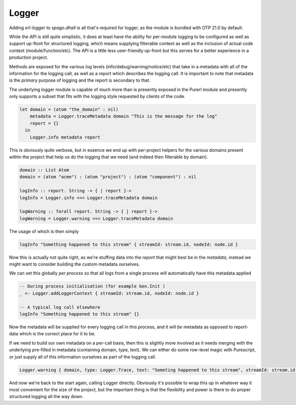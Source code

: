 Logger
======

Adding *erl-logger* to *spago.dhall* is all that's required for logger, as the module is bundled with OTP 21.0 by default.

While the API is still quite simplistic, it does at least have the ability for per-module logging to be configured as well as support up-ftont for structured logging, which means supplying filterable context as well as the inclusion of actual code context (module/function/etc). The API is a little less user-friendly up-front but this serves for a better experience in a production project.

Methods are exposed for the various log levels (info/debug/warning/notice/etc) that take in a metadata with all of the information for the logging call, as well as a report which describes the logging call. It is important to note that metadata is the *primary* purpose of logging and the report is secondary to that.

The underlying logger module is capable of much more than is presently exposed in the Purerl module and presently only supports a subset that fits with the logging style requested by clients of the code.

.. code-block:: haskell

  let domain = (atom "the_domain" : nil)
      metadata = Logger.traceMetadata domain "This is the message for the log"
      report = {}
    in
      Logger.info metadata report


This is obviously quite verbose, but in essence we end up with per-project helpers for the various domains present within the project that help us do the logging that we need (and indeed then filterable by domain).

.. code-block:: haskell

  domain :: List Atom
  domain = (atom "acme") : (atom "project") : (atom "component") : nil

  logInfo :: report. String -> { | report }-> 
  logInfo = Logger.info <<< Logger.traceMetadata domain

  logWarning :: forall report. String -> { | report }-> 
  logWarning = Logger.warning <<< Logger.traceMetadata domain


The usage of which is then simply

.. code-block:: haskell

  logInfo "Something happened to this stream" { streamId: stream.id, nodeId: node.id }

Now this is actually not quite right, as we're stuffing data into the *report* that might best be in the *metadata*, instead we might want to consider building the custom metadata ourselves.

We can set this globally *per process* so that all logs from a single process will automatically have this metadata applied

.. code-block:: haskell

  -- During process initialisation (for example Gen.Init )
  _ <- Logger.addLoggerContext { streamId: stream.id, nodeId: node.id }

  -- A typical log call elsewhere
  logInfo "Something happened to this stream" {}

Now the metadata will be supplied for every logging call in this process, and it will *be* metadata as opposed to report-data which is the correct place for it to be.

If we need to build our own metadata on a per-call basis, then this is slightly more involved as it needs merging with the underlying pre-filled in metadata (containing domain, type, text). We can either do some row-level magic with Purescript, or just supply all of this information ourselves as part of the logging call.

.. code-block:: haskell
  
  Logger.warning { domain, type: Logger.Trace, text: "Someting happened to this stream", streamId: stream.id, nodeId: nodeId  } {}

And now we're back to the start again, calling Logger directly. Obviously it's possible to wrap this up in whatever way it most convenient for the size of the project, but the important thing is that the flexibility and power is there to do proper structured logging all the way down.





